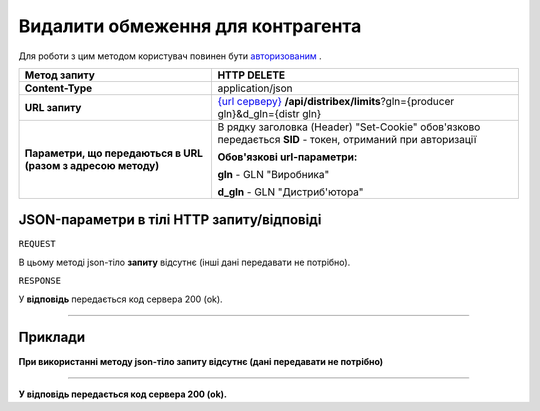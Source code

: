 #############################################################
**Видалити обмеження для контрагента**
#############################################################

Для роботи з цим методом користувач повинен бути `авторизованим <https://wiki.edi-n.com/uk/latest/API_Distribution/Methods/Authorization.html>`__ .

+--------------------------------------------------------------+---------------------------------------------------------------------------------------------------------------------------------------------------------------------+
|                       **Метод запиту**                       |                                                                           **HTTP DELETE**                                                                           |
+==============================================================+=====================================================================================================================================================================+
| **Content-Type**                                             | application/json                                                                                                                                                    |
+--------------------------------------------------------------+---------------------------------------------------------------------------------------------------------------------------------------------------------------------+
| **URL запиту**                                               | `{url серверу} <https://wiki.edi-n.com/uk/latest/API_Distribution/API_Distribution_list.html#url>`__ **/api/distribex/limits**?gln={producer gln}&d_gln={distr gln} |
+--------------------------------------------------------------+---------------------------------------------------------------------------------------------------------------------------------------------------------------------+
| **Параметри, що передаються в URL (разом з адресою методу)** | В рядку заголовка (Header) "Set-Cookie" обов'язково передається **SID** - токен, отриманий при авторизації                                                          |
|                                                              |                                                                                                                                                                     |
|                                                              | **Обов'язкові url-параметри:**                                                                                                                                      |
|                                                              |                                                                                                                                                                     |
|                                                              | **gln** - GLN "Виробника"                                                                                                                                           |
|                                                              |                                                                                                                                                                     |
|                                                              | **d_gln** - GLN "Дистриб'ютора"                                                                                                                                     |
+--------------------------------------------------------------+---------------------------------------------------------------------------------------------------------------------------------------------------------------------+

**JSON-параметри в тілі HTTP запиту/відповіді**
*******************************************************************

``REQUEST``

В цьому методі json-тіло **запиту** відсутнє (інші дані передавати не потрібно).

``RESPONSE``

У **відповідь** передається код сервера 200 (ok).

--------------

**Приклади**
*****************

**При використанні методу json-тіло запиту відсутнє (дані передавати не потрібно)**

--------------

**У відповідь передається код сервера 200 (ok).**